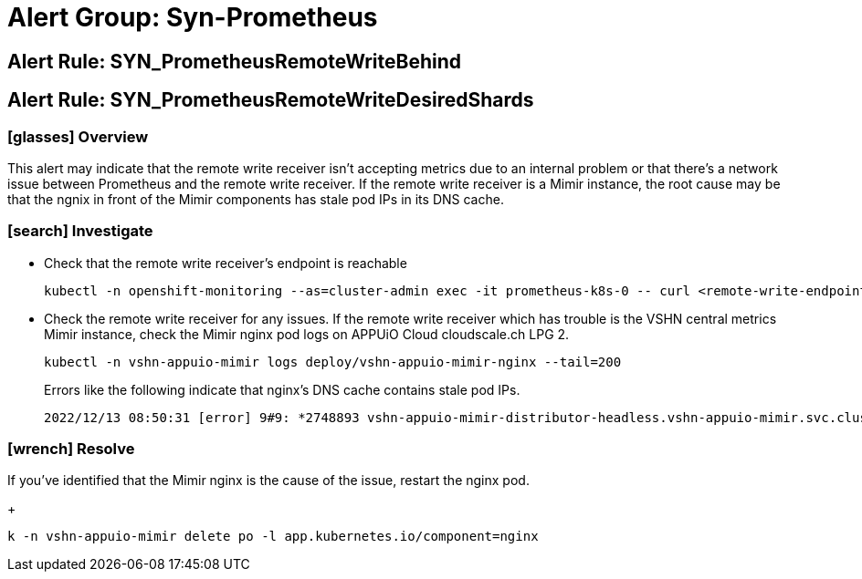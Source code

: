 = Alert Group: Syn-Prometheus

== Alert Rule: SYN_PrometheusRemoteWriteBehind [[SYN_PrometheusRemoteWriteBehind]]
== Alert Rule: SYN_PrometheusRemoteWriteDesiredShards [[SYN_PrometheusRemoteWriteDesiredShards]]

=== icon:glasses[] Overview

This alert may indicate that the remote write receiver isn't accepting metrics due to an internal problem or that there's a network issue between Prometheus and the remote write receiver.
If the remote write receiver is a Mimir instance, the root cause may be that the ngnix in front of the Mimir components has stale pod IPs in its DNS cache.

=== icon:search[] Investigate

* Check that the remote write receiver's endpoint is reachable
+
[source,bash]
----
kubectl -n openshift-monitoring --as=cluster-admin exec -it prometheus-k8s-0 -- curl <remote-write-endpoint>
----
* Check the remote write receiver for any issues.
If the remote write receiver which has trouble is the VSHN central metrics Mimir instance, check the Mimir nginx pod logs on APPUiO Cloud cloudscale.ch LPG 2.
+
[source,bash]
----
kubectl -n vshn-appuio-mimir logs deploy/vshn-appuio-mimir-nginx --tail=200
----
+
Errors like the following indicate that nginx's DNS cache contains stale pod IPs.
+
[source]
----
2022/12/13 08:50:31 [error] 9#9: *2748893 vshn-appuio-mimir-distributor-headless.vshn-appuio-mimir.svc.cluster.local could not be resolved (110: Operation timed out), client: 10.128.10.35, server: , request: "POST /api/v1/push HTTP/1.1", host: "metrics-receive.appuio.net"
----

=== icon:wrench[] Resolve

If you've identified that the Mimir nginx is the cause of the issue, restart the nginx pod.
+
[source,shell]
----
k -n vshn-appuio-mimir delete po -l app.kubernetes.io/component=nginx
----
